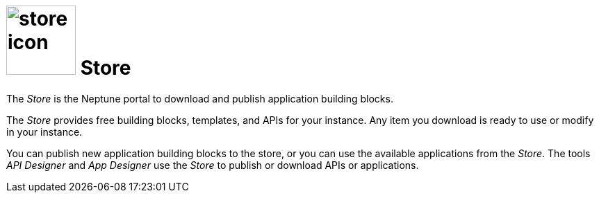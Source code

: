 = image:store-icon.png[width=100] Store

The _Store_ is the Neptune portal to download and publish application building blocks.

The _Store_ provides free building blocks, templates, and APIs for your instance.
Any item you download is ready to use or modify in your instance.

You can publish new application building blocks to the store, or you can use the available applications from the _Store_.
The tools _API Designer_ and _App Designer_ use the _Store_ to publish or download APIs or applications.